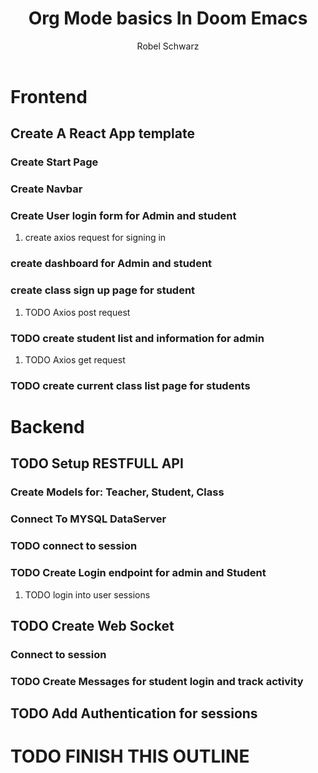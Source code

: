 #+TITLE: Org Mode basics In Doom Emacs
#+DESCRIPTION: I NEED TO LEARN ORG MODE.
#+AUTHOR: Robel Schwarz

* Frontend
** Create A React App template
*** Create Start Page
*** Create Navbar
*** Create User login form for Admin and student
**** create axios request for signing in
*** create dashboard for Admin and student
*** create class sign up page for student
**** TODO Axios post request
*** TODO create student list and information for admin
**** TODO Axios get request
*** TODO create current class list page for students

* Backend
** TODO Setup RESTFULL API
*** Create Models for: Teacher, Student, Class
*** Connect To  MYSQL DataServer
*** TODO connect to session
*** TODO Create Login endpoint for admin and Student
**** TODO login into user sessions
** TODO Create Web Socket
*** Connect to session
*** TODO Create Messages for student login and track activity
** TODO Add Authentication for sessions

* TODO FINISH THIS OUTLINE
